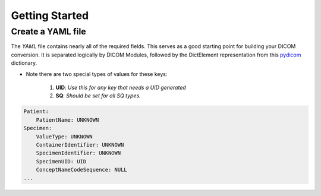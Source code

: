 ================
Getting Started
================


Create a YAML file
-------------------

The `YAML` file contains nearly all of the required fields. This serves as a good starting point for building your DICOM conversion.
It is separated logically by DICOM Modules, followed by the DictElement representation from this `pydicom`_
dictionary.

.. _pydicom: https://github.com/pydicom/pydicom/blob/master/pydicom/_dicom_dict.py

* Note there are two special types of values for these keys:

    1. **UID**: `Use this for any key that needs a UID generated`
    2. **SQ**: `Should be set for all SQ types.`


.. code-block:: yaml

    Patient:
        PatientName: UNKNOWN
    Specimen:
        ValueType: UNKNOWN
        ContainerIdentifier: UNKNOWN
        SpecimenIdentifier: UNKNOWN
        SpecimenUID: UID
        ConceptNameCodeSequence: NULL
    ...



